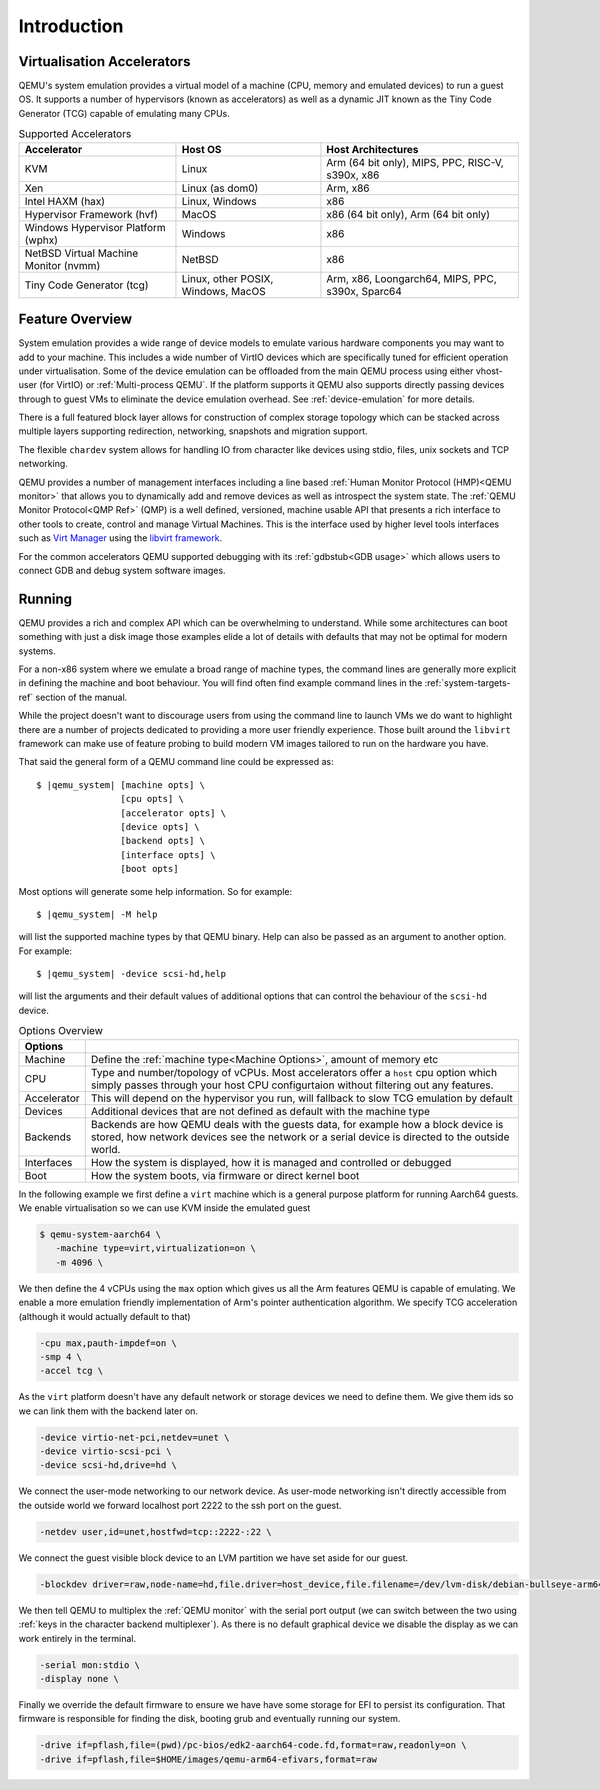 Introduction
============

Virtualisation Accelerators
---------------------------

QEMU's system emulation provides a virtual model of a machine (CPU,
memory and emulated devices) to run a guest OS. It supports a number
of hypervisors (known as accelerators) as well as a dynamic JIT known
as the Tiny Code Generator (TCG) capable of emulating many CPUs.

.. list-table:: Supported Accelerators
  :header-rows: 1

  * - Accelerator
    - Host OS
    - Host Architectures
  * - KVM
    - Linux
    - Arm (64 bit only), MIPS, PPC, RISC-V, s390x, x86
  * - Xen
    - Linux (as dom0)
    - Arm, x86
  * - Intel HAXM (hax)
    - Linux, Windows
    - x86
  * - Hypervisor Framework (hvf)
    - MacOS
    - x86 (64 bit only), Arm (64 bit only)
  * - Windows Hypervisor Platform (wphx)
    - Windows
    - x86
  * - NetBSD Virtual Machine Monitor (nvmm)
    - NetBSD
    - x86
  * - Tiny Code Generator (tcg)
    - Linux, other POSIX, Windows, MacOS
    - Arm, x86, Loongarch64, MIPS, PPC, s390x, Sparc64

Feature Overview
----------------

System emulation provides a wide range of device models to emulate
various hardware components you may want to add to your machine. This
includes a wide number of VirtIO devices which are specifically tuned
for efficient operation under virtualisation. Some of the device
emulation can be offloaded from the main QEMU process using either
vhost-user (for VirtIO) or :ref:`Multi-process QEMU`. If the platform
supports it QEMU also supports directly passing devices through to
guest VMs to eliminate the device emulation overhead. See
:ref:`device-emulation` for more details.

There is a full featured block layer allows for construction of
complex storage topology which can be stacked across multiple layers
supporting redirection, networking, snapshots and migration support.

The flexible ``chardev`` system allows for handling IO from character
like devices using stdio, files, unix sockets and TCP networking.

QEMU provides a number of management interfaces including a line based
:ref:`Human Monitor Protocol (HMP)<QEMU monitor>` that allows you to
dynamically add and remove devices as well as introspect the system
state. The :ref:`QEMU Monitor Protocol<QMP Ref>` (QMP) is a well
defined, versioned, machine usable API that presents a rich interface
to other tools to create, control and manage Virtual Machines. This is
the interface used by higher level tools interfaces such as `Virt
Manager <https://virt-manager.org/>`_ using the `libvirt framework
<https://libvirt.org>`_.

For the common accelerators QEMU supported debugging with its
:ref:`gdbstub<GDB usage>` which allows users to connect GDB and debug
system software images.

Running
-------

QEMU provides a rich and complex API which can be overwhelming to
understand. While some architectures can boot something with just a
disk image those examples elide a lot of details with defaults that
may not be optimal for modern systems.

For a non-x86 system where we emulate a broad range of machine types,
the command lines are generally more explicit in defining the machine
and boot behaviour. You will find often find example command lines in
the :ref:`system-targets-ref` section of the manual.

While the project doesn't want to discourage users from using the
command line to launch VMs we do want to highlight there are a number
of projects dedicated to providing a more user friendly experience.
Those built around the ``libvirt`` framework can make use of feature
probing to build modern VM images tailored to run on the hardware you
have.

That said the general form of a QEMU command line could be expressed
as:

.. parsed-literal::

  $ |qemu_system| [machine opts] \\
                  [cpu opts] \\
                  [accelerator opts] \\
                  [device opts] \\
                  [backend opts] \\
                  [interface opts] \\
                  [boot opts] 

Most options will generate some help information. So for example:

.. parsed-literal::

   $ |qemu_system| -M help

will list the supported machine types by that QEMU binary. Help can
also be passed as an argument to another option. For example:

.. parsed-literal::

  $ |qemu_system| -device scsi-hd,help

will list the arguments and their default values of additional options
that can control the behaviour of the ``scsi-hd`` device.

.. list-table:: Options Overview
  :header-rows: 1
  :widths: 10, 90

  * - Options
    -
  * - Machine
    - Define the :ref:`machine type<Machine Options>`, amount of memory etc
  * - CPU
    - Type and number/topology of vCPUs. Most accelerators offer
      a ``host`` cpu option which simply passes through your host CPU
      configurtaion without filtering out any features.
  * - Accelerator
    - This will depend on the hypervisor you run, will fallback to
      slow TCG emulation by default
  * - Devices
    - Additional devices that are not defined as default with the
      machine type
  * - Backends
    - Backends are how QEMU deals with the guests data, for example
      how a block device is stored, how network devices see the
      network or a serial device is directed to the outside world.
  * - Interfaces
    - How the system is displayed, how it is managed and controlled or
      debugged
  * - Boot
    - How the system boots, via firmware or direct kernel boot

In the following example we first define a ``virt`` machine which is a
general purpose platform for running Aarch64 guests. We enable
virtualisation so we can use KVM inside the emulated guest

.. code::

 $ qemu-system-aarch64 \
    -machine type=virt,virtualization=on \
    -m 4096 \

We then define the 4 vCPUs using the ``max`` option which gives us all
the Arm features QEMU is capable of emulating. We enable a more
emulation friendly implementation of Arm's pointer authentication
algorithm. We specify TCG acceleration (although it would actually
default to that)

.. code::

 -cpu max,pauth-impdef=on \
 -smp 4 \
 -accel tcg \

As the ``virt`` platform doesn't have any default network or storage
devices we need to define them. We give them ids so we can link them
with the backend later on.

.. code::

 -device virtio-net-pci,netdev=unet \
 -device virtio-scsi-pci \
 -device scsi-hd,drive=hd \

We connect the user-mode networking to our network device. As
user-mode networking isn't directly accessible from the outside world
we forward localhost port 2222 to the ssh port on the guest.

.. code::

 -netdev user,id=unet,hostfwd=tcp::2222-:22 \

We connect the guest visible block device to an LVM partition we have
set aside for our guest.

.. code::

 -blockdev driver=raw,node-name=hd,file.driver=host_device,file.filename=/dev/lvm-disk/debian-bullseye-arm64 \

We then tell QEMU to multiplex the :ref:`QEMU monitor` with the serial
port output (we can switch between the two using :ref:`keys in the
character backend multiplexer`). As there is no default graphical
device we disable the display as we can work entirely in the terminal.

.. code::

 -serial mon:stdio \
 -display none \

Finally we override the default firmware to ensure we have have some
storage for EFI to persist its configuration. That firmware is
responsible for finding the disk, booting grub and eventually running
our system.

.. code::

 -drive if=pflash,file=(pwd)/pc-bios/edk2-aarch64-code.fd,format=raw,readonly=on \
 -drive if=pflash,file=$HOME/images/qemu-arm64-efivars,format=raw

